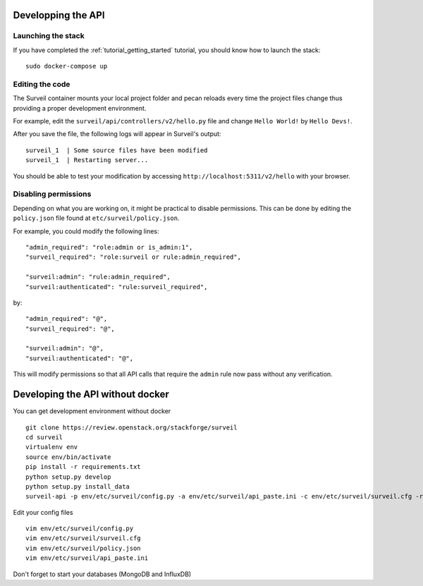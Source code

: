 .. role:: bash(code)
   :language: bash

Developping the API
-------------------

Launching the stack
~~~~~~~~~~~~~~~~~~~

If you have completed the :ref:`tutorial_getting_started` tutorial, you should know how to launch the stack: ::

    sudo docker-compose up

Editing the code
~~~~~~~~~~~~~~~~

The Surveil container mounts your local project folder and pecan reloads every time the project files change thus providing a proper development environment.

For example, edit the ``surveil/api/controllers/v2/hello.py`` file and change ``Hello World!`` by ``Hello Devs!``.

After you save the file, the following logs will appear in Surveil's output: ::

    surveil_1  | Some source files have been modified
    surveil_1  | Restarting server...

You should be able to test your modification by accessing ``http://localhost:5311/v2/hello`` with your browser.

Disabling permissions
~~~~~~~~~~~~~~~~~~~~~

Depending on what you are working on, it might be practical to disable permissions. This can be done by editing the ``policy.json`` file found at ``etc/surveil/policy.json``.

For example, you could modify the following lines: ::

    "admin_required": "role:admin or is_admin:1",
    "surveil_required": "role:surveil or rule:admin_required",

    "surveil:admin": "rule:admin_required",
    "surveil:authenticated": "rule:surveil_required",

by: ::

    "admin_required": "@",
    "surveil_required": "@",

    "surveil:admin": "@",
    "surveil:authenticated": "@",

This will modify permissions so that all API calls that require the ``admin`` rule now pass without any verification.


Developing the API without docker
----------------------------------

You can get development environment without docker

::

    git clone https://review.openstack.org/stackforge/surveil￼
    cd surveil
    virtualenv env
    source env/bin/activate
    pip install -r requirements.txt
    python setup.py develop
    python setup.py install_data
    surveil-api -p env/etc/surveil/config.py -a env/etc/surveil/api_paste.ini -c env/etc/surveil/surveil.cfg -r

Edit your config files

::

    vim env/etc/surveil/config.py
    vim env/etc/surveil/surveil.cfg
    vim env/etc/surveil/policy.json
    vim env/etc/surveil/api_paste.ini

Don't forget to start your databases (MongoDB and InfluxDB)
